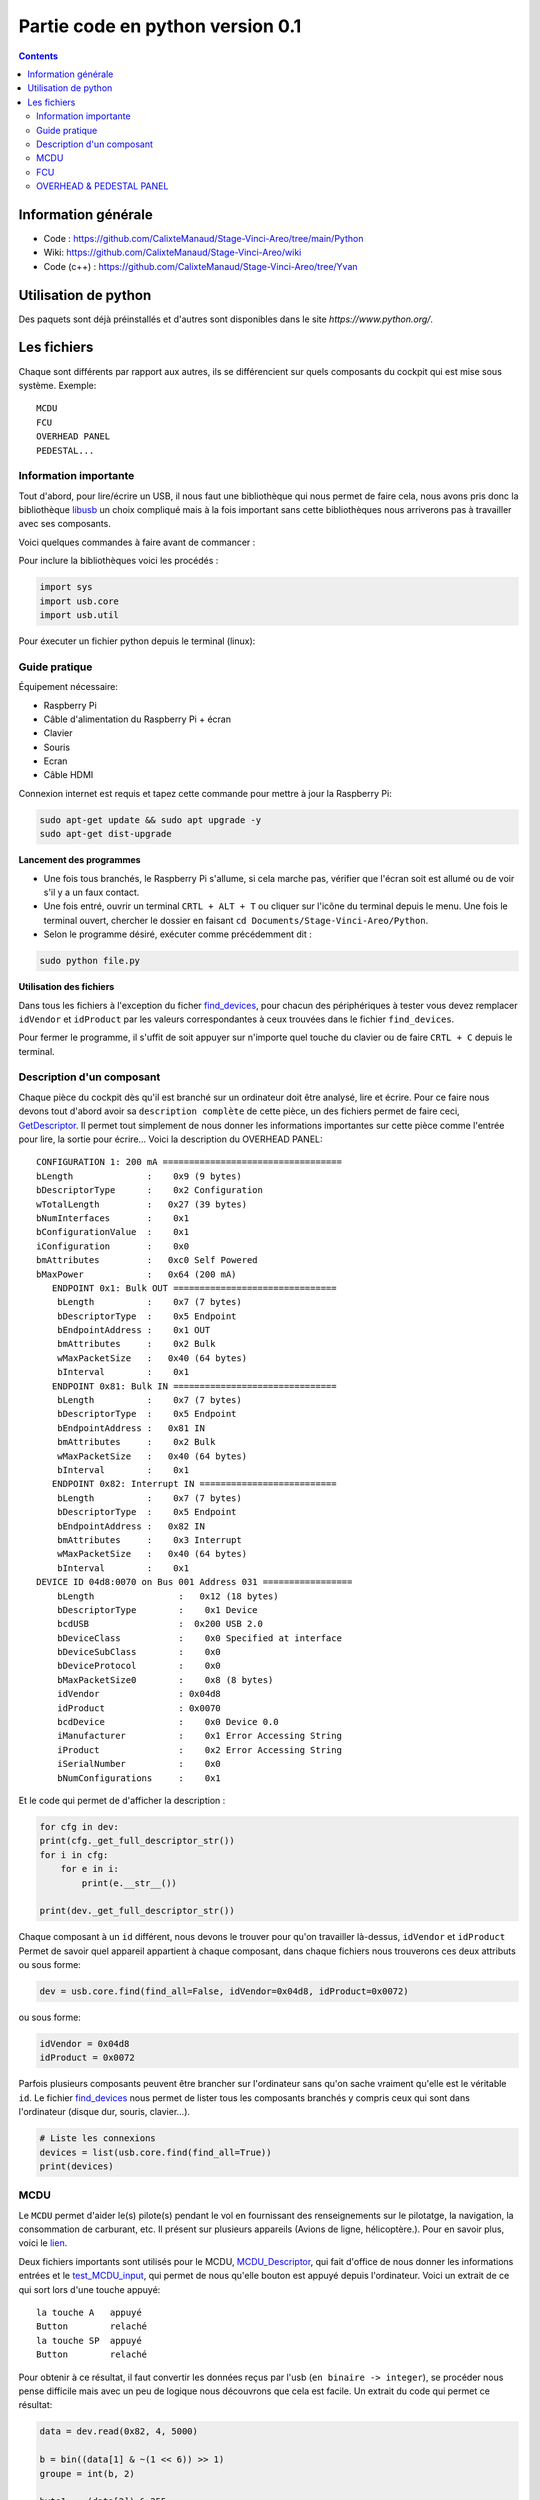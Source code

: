 *****************************************
Partie code en python version 0.1
*****************************************

.. contents::

Information générale
-------------------
- Code : https://github.com/CalixteManaud/Stage-Vinci-Areo/tree/main/Python
- Wiki: https://github.com/CalixteManaud/Stage-Vinci-Areo/wiki
- Code (c++) : https://github.com/CalixteManaud/Stage-Vinci-Areo/tree/Yvan

Utilisation de python
---------------------

Des paquets sont déjà préinstallés et d'autres sont disponibles dans le site `https://www.python.org/`.

Les fichiers
------------

Chaque sont différents par rapport aux autres, ils se différencient sur quels composants du cockpit qui est mise sous système.
Exemple:: 

   MCDU 
   FCU 
   OVERHEAD PANEL 
   PEDESTAL...
   
Information importante
^^^^^^^^^^^^^^^^^^^^^^

Tout d'abord, pour lire/écrire un USB, il nous faut une bibliothèque qui nous permet de faire cela, nous avons pris donc la bibliothèque `libusb <https://libusb.info/>`_ un choix compliqué mais à la fois important sans cette bibliothèques nous arriverons pas à travailler avec ses composants.

Voici quelques commandes à faire avant de commancer :

.. code-block:: Bash shell scripts

    sudo apt install -y python3-pip
    pip3 install package-name
    sudo apt install build-essential libssl-dev libdffi-dev python3-dev
   

Pour inclure la bibliothèques voici les procédés :

.. code-block:: python
    
    import sys
    import usb.core
    import usb.util



Pour éxecuter un fichier python depuis le terminal (linux):

.. code_block:: bash
    
    sudo python file.py
    
Guide pratique
^^^^^^^^^^^^^^

Équipement nécessaire:

- Raspberry Pi
- Câble d'alimentation du Raspberry Pi + écran
- Clavier
- Souris
- Ecran
- Câble HDMI

Connexion internet est requis et tapez cette commande pour mettre à jour la Raspberry Pi: 

.. code-block:: PowerShell
   
    sudo apt-get update && sudo apt upgrade -y
    sudo apt-get dist-upgrade

    
**Lancement des programmes**

- Une fois tous branchés, le Raspberry Pi s'allume, si cela marche pas, vérifier que l'écran soit est allumé ou de voir s'il y a un faux contact.

- Une fois entré, ouvrir un terminal ``CRTL + ALT + T`` ou cliquer sur l'icône du terminal depuis le menu. Une fois le terminal ouvert, chercher le dossier en faisant ``cd Documents/Stage-Vinci-Areo/Python``.

- Selon le programme désiré, exécuter comme précédemment dit : 

.. code-block:: shell

    sudo python file.py
    

**Utilisation des fichiers**

Dans tous les fichiers à l'exception du ficher `find_devices <https://github.com/CalixteManaud/Stage-Vinci-Areo/blob/main/Python/find_devices.py>`_, pour chacun des périphériques à tester vous devez remplacer ``idVendor`` et ``idProduct`` par les valeurs correspondantes à ceux trouvées dans le fichier ``find_devices``.

Pour fermer le programme, il s'uffit de soit appuyer sur n'importe quel touche du clavier ou de faire ``CRTL + C`` depuis le terminal.

Description d'un composant
^^^^^^^^^^^^^^^^^^^^^^^^^^

Chaque pièce du cockpit dès qu'il est branché sur un ordinateur doit être analysé, lire et écrire. Pour ce faire nous devons tout d'abord avoir sa ``description complète`` de cette pièce, un des fichiers permet de faire ceci, `GetDescriptor <https://github.com/CalixteManaud/Stage-Vinci-Areo/blob/main/Python/getDescriptor.py>`_. Il permet tout simplement de nous donner les informations importantes sur cette pièce comme l'entrée pour lire, la sortie pour écrire...
Voici la description du OVERHEAD PANEL::

   CONFIGURATION 1: 200 mA ==================================
   bLength              :    0x9 (9 bytes)
   bDescriptorType      :    0x2 Configuration
   wTotalLength         :   0x27 (39 bytes)
   bNumInterfaces       :    0x1
   bConfigurationValue  :    0x1
   iConfiguration       :    0x0 
   bmAttributes         :   0xc0 Self Powered
   bMaxPower            :   0x64 (200 mA)
      ENDPOINT 0x1: Bulk OUT ===============================
       bLength          :    0x7 (7 bytes)
       bDescriptorType  :    0x5 Endpoint
       bEndpointAddress :    0x1 OUT
       bmAttributes     :    0x2 Bulk
       wMaxPacketSize   :   0x40 (64 bytes)
       bInterval        :    0x1
      ENDPOINT 0x81: Bulk IN ===============================
       bLength          :    0x7 (7 bytes)
       bDescriptorType  :    0x5 Endpoint
       bEndpointAddress :   0x81 IN
       bmAttributes     :    0x2 Bulk
       wMaxPacketSize   :   0x40 (64 bytes)
       bInterval        :    0x1
      ENDPOINT 0x82: Interrupt IN ==========================
       bLength          :    0x7 (7 bytes)
       bDescriptorType  :    0x5 Endpoint
       bEndpointAddress :   0x82 IN
       bmAttributes     :    0x3 Interrupt
       wMaxPacketSize   :   0x40 (64 bytes)
       bInterval        :    0x1
   DEVICE ID 04d8:0070 on Bus 001 Address 031 =================
       bLength                :   0x12 (18 bytes)
       bDescriptorType        :    0x1 Device
       bcdUSB                 :  0x200 USB 2.0
       bDeviceClass           :    0x0 Specified at interface
       bDeviceSubClass        :    0x0
       bDeviceProtocol        :    0x0
       bMaxPacketSize0        :    0x8 (8 bytes)
       idVendor               : 0x04d8
       idProduct              : 0x0070
       bcdDevice              :    0x0 Device 0.0
       iManufacturer          :    0x1 Error Accessing String
       iProduct               :    0x2 Error Accessing String
       iSerialNumber          :    0x0 
       bNumConfigurations     :    0x1

Et le code qui permet de d'afficher la description :

.. code-block:: python
    
    for cfg in dev:
    print(cfg._get_full_descriptor_str())
    for i in cfg:
        for e in i:
            print(e.__str__())

    print(dev._get_full_descriptor_str())

       
Chaque composant à un ``id`` différent, nous devons le trouver pour qu'on travailler là-dessus, ``idVendor`` et ``idProduct``
Permet de savoir quel appareil appartient à chaque composant, dans chaque fichiers nous trouverons ces deux attributs ou sous forme:

.. code-block:: python
    
    dev = usb.core.find(find_all=False, idVendor=0x04d8, idProduct=0x0072)

ou sous forme:

.. code-block:: python
    
    idVendor = 0x04d8
    idProduct = 0x0072

Parfois plusieurs composants peuvent être brancher sur l'ordinateur sans qu'on sache vraiment qu'elle est le véritable ``id``. Le fichier `find_devices <https://github.com/CalixteManaud/Stage-Vinci-Areo/blob/main/Python/find_devices.py>`_ nous permet de lister tous les composants branchés y compris ceux qui sont dans l'ordinateur (disque dur, souris, clavier...).

.. code-block:: python
    
    # Liste les connexions
    devices = list(usb.core.find(find_all=True))
    print(devices)
    
MCDU
^^^^

Le ``MCDU`` permet d'aider le(s) pilote(s) pendant le vol en fournissant des renseignements sur le pilotatge, la navigation, la consommation de carburant, etc. Il présent sur plusieurs appareils (Avions de ligne, hélicoptère.). Pour en savoir plus, voici le `lien <https://fr.wikipedia.org/wiki/Fichier:CP_MCDU.jpg>`_.

Deux fichiers importants sont utilisés pour le MCDU, `MCDU_Descriptor <https://github.com/CalixteManaud/Stage-Vinci-Areo/blob/main/Python/MCDU_descriptor.py>`_, qui fait d'office de nous donner les informations entrées et le `test_MCDU_input <https://github.com/CalixteManaud/Stage-Vinci-Areo/blob/main/Python/test_MCDU_input.py>`_, qui permet de nous qu'elle bouton est appuyé depuis l'ordinateur. Voici un extrait de ce qui sort lors d'une touche appuyé::
    
    la touche A   appuyé
    Button        relaché
    la touche SP  appuyé
    Button        relaché
    
Pour obtenir à ce résultat, il faut convertir les données reçus par l'usb (``en binaire -> integer``), se procéder nous pense difficile mais avec un peu de logique nous découvrons que cela est facile. Un extrait du code qui permet ce résultat:

.. code-block:: python
   
        data = dev.read(0x82, 4, 5000)

        b = bin((data[1] & ~(1 << 6)) >> 1)
        groupe = int(b, 2)

        byte1 = ~(data[2]) & 255
        byte1 = (byte1 & -byte1)
        byte1 = 0 if byte1 == 0 else log((byte1 & -byte1), 2) + 1
        byte1 = int(byte1)

FCU
^^^

Le FCU reçoivent des entrées de dispositifs de commandes tels que les ``leviers`` et - en conjonction avec l'``ordinateur de vol principal`` (MFC) - déterminent les propulseurs à déclencher pour obtenir la manoeuvre souhiatée.

Trois fichiers importants sont utilisées pour le FCU, `FCU_descriptor <https://github.com/CalixteManaud/Stage-Vinci-Areo/blob/main/Python/FCU_descriptor.py>`_, qui fait d'office de nous donner les informations entrées et sorties, `test_FCU_input <https://github.com/CalixteManaud/Stage-Vinci-Areo/blob/main/Python/test_FCU_input.py>`_, qui permet de nous qu'elle bouton est appuyé depuis l'ordinateur et le `test_FCU_output <https://github.com/CalixteManaud/Stage-Vinci-Areo/blob/main/Python/test_FCU_output.py>`_, dont celui-ci nous permet d'afficher des valeurs dans les écrans lcd.

Voici un extrait d'un code:

.. code-block:: python
    
    def test(on):
    code = 300
    for i in range(39):
        print("Code ", i)
        validCode = True
        for l in range(len(info)):
            if code == info[l]:
                validCode = False

        if not validCode:
            print("discard")
            code += 1
            continue

        out = FCU.outputsOfCode(code)
        code += 1

        for j in range(len(out)):
            byte = 2 ** out[j][2]

            if on == True:
                if out[j][1] == 0:
                    outs[out[j][0]][2] |= byte
                else:
                    outs[out[j][0]][3] |= byte
            else:
                byte = ~byte
                if out[j][1] == 0:
                    outs[out[j][0]][2] &= byte
                else:
                    outs[out[j][0]][3] &= byte

            dev.write(0x1, outs[out[j][0]])
        time.sleep(0.7)

OVERHEAD & PEDESTAL PANEL
^^^^^^^^^^^^^^^^^^^^^^^^^

.. csv-table:: PEDESTAL PANEL
   :header: "IdVendor", "IdProduct", "Nom"
   :widths: 15, 10, 30
    
   "0x04d8", "0x0093", "RMP 2"
   "0x04d8", "0x0096", "ACP 2"
   "0x04d8", "0x0098", "SWITCHING"
   "0x04d8", "0x0091", "TCAS CONTROL PANEL"
   "0x04d8", "0x0092", "RMP 1"
   "0x04d8", "0x0099", "Spoilers, flaps, rud trim, parking brake"
   "0x04d8", "0x0095", "ACP 1"
   "0x04d8", "0x0080", "TRUST LEVERS (button)"
